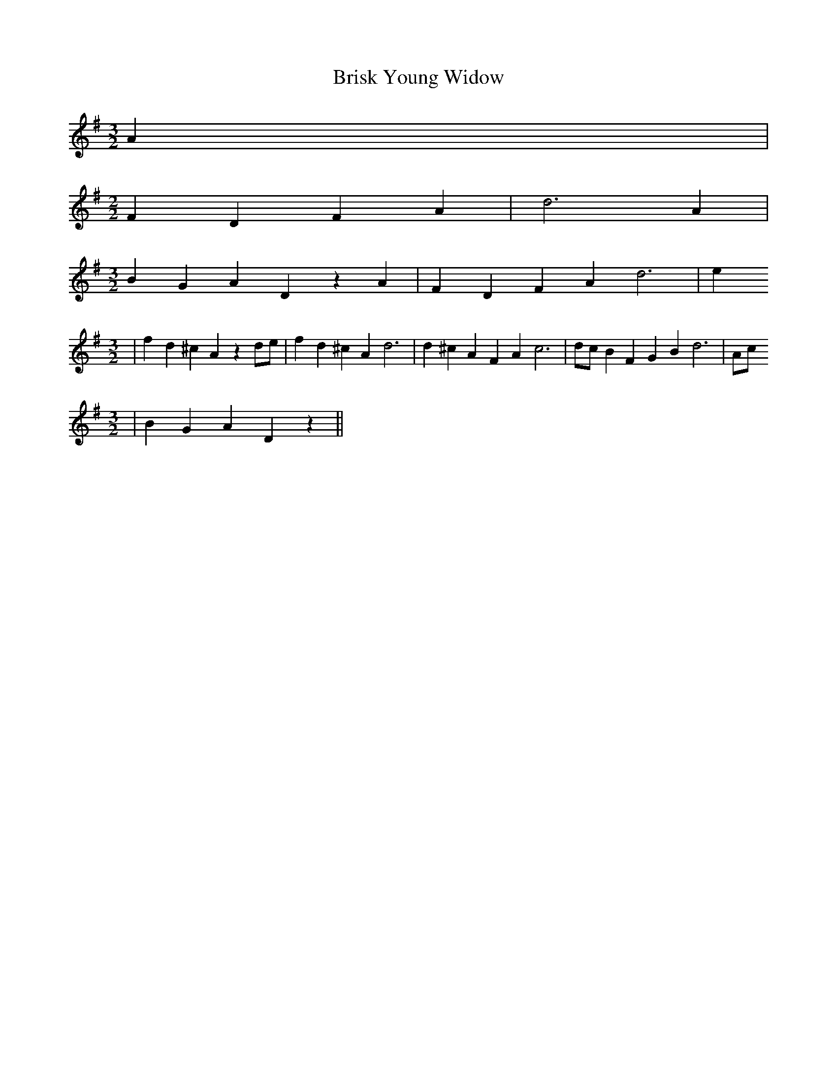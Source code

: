 % Generated more or less automatically by swtoabc by Erich Rickheit KSC
X:1
T:Brisk Young Widow
M:3/2
L:1/4
K:G
 A|
M:2/2
 F D F A| d3 A|
M:3/2
 B G A D z A| F D F A d3| e
M:3/2
| f d ^c A z d/2e/2| f d ^c A d3| d ^c A F A c3| d/2c/2 B F G B d3|\
 A/2c/2
M:3/2
| B G A D z||

